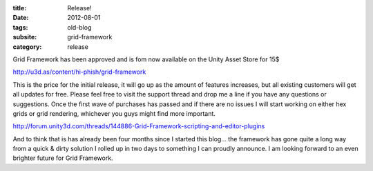 :title: Release!
:date: 2012-08-01
:tags: old-blog
:subsite: grid-framework
:category: release

Grid Framework has been approved and is fom now available on the Unity Asset
Store for 15$

http://u3d.as/content/hi-phish/grid-framework

This is the price for the initial release, it will go up as the amount of
features increases, but all existing customers will get all updates for free.
Please feel free to visit the support thread and drop me a line if you have any
questions or suggestions. Once the first wave of purchases has passed and if
there are no issues I will start working on either hex grids or grid rendering,
whichever you guys might find more important.

http://forum.unity3d.com/threads/144886-Grid-Framework-scripting-and-editor-plugins

And to think that is has already been four months since I started this blog...
the framework has gone quite a long way from a quick & dirty solution I rolled
up in two days to something I can proudly announce. I am looking forward to an
even brighter future for Grid Framework.

